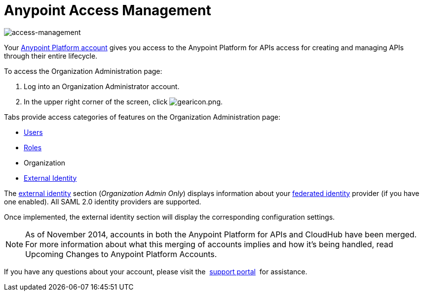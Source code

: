 = Anypoint Access Management
:keywords: anypoint platform, permissions, configuring

image::index-f9c53.png[access-management]

Your link:https://anypoint.mulesoft.com/#/signup[Anypoint Platform account] gives you access to  the Anypoint Platform for APIs access for creating and managing APIs through their entire lifecycle.

To access the Organization Administration page:

. Log into an Organization Administrator account.
. In the upper right corner of the screen, click image:gearicon.png[gearicon.png].

Tabs provide access categories of features on the Organization Administration page:

* link:/anypoint-platform-for-apis/managing-users-and-roles-in-the-anypoint-platform[Users]
* link:/anypoint-platform-for-apis/managing-users-and-roles-in-the-anypoint-platform[Roles]
* Organization
* link:/access-management/setting-up-external-identity[External Identity]



The link:/access-management/external-identity[external identity] section (_Organization Admin Only_) displays information about your link:http://en.wikipedia.org/wiki/Federated_identity[federated identity] provider (if you have one enabled). All SAML 2.0 identity providers are supported.

Once implemented, the external identity section will display the corresponding configuration settings.


[NOTE]
As of November 2014, accounts in both the Anypoint Platform for APIs and CloudHub have been merged. For more information about what this merging of accounts implies and how it's being handled, read Upcoming Changes to Anypoint Platform Accounts.

If you have any questions about your account, please visit the  link:/access-management/community-and-support[support portal]  for assistance.
